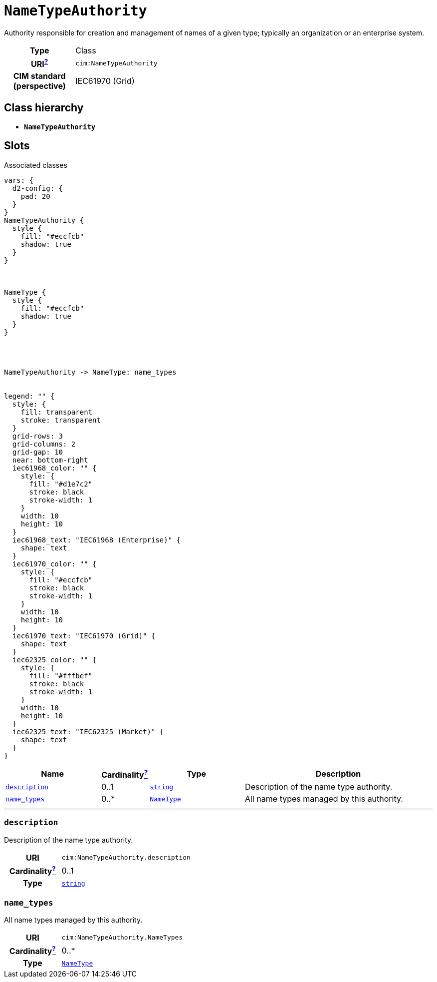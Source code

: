 = `NameTypeAuthority`
:toclevels: 4


+++Authority responsible for creation and management of names of a given type; typically an organization or an enterprise system.+++


[cols="h,3",width=65%]
|===
| Type
| Class

| URI^xref:ROOT::uri_explanation.adoc[?]^
| `cim:NameTypeAuthority`


| CIM standard (perspective)
| IEC61970 (Grid)



|===

== Class hierarchy
* *`NameTypeAuthority`*


== Slots



.Associated classes
[d2,svg,theme=4]
----
vars: {
  d2-config: {
    pad: 20
  }
}
NameTypeAuthority {
  style {
    fill: "#eccfcb"
    shadow: true
  }
}



NameType {
  style {
    fill: "#eccfcb"
    shadow: true
  }
}




NameTypeAuthority -> NameType: name_types


legend: "" {
  style: {
    fill: transparent
    stroke: transparent
  }
  grid-rows: 3
  grid-columns: 2
  grid-gap: 10
  near: bottom-right
  iec61968_color: "" {
    style: {
      fill: "#d1e7c2"
      stroke: black
      stroke-width: 1
    }
    width: 10
    height: 10
  }
  iec61968_text: "IEC61968 (Enterprise)" {
    shape: text
  }
  iec61970_color: "" {
    style: {
      fill: "#eccfcb"
      stroke: black
      stroke-width: 1
    }
    width: 10
    height: 10
  }
  iec61970_text: "IEC61970 (Grid)" {
    shape: text
  }
  iec62325_color: "" {
    style: {
      fill: "#fffbef"
      stroke: black
      stroke-width: 1
    }
    width: 10
    height: 10
  }
  iec62325_text: "IEC62325 (Market)" {
    shape: text
  }
}
----


[cols="3,1,3,6",width=100%]
|===
| Name | Cardinalityxref:ROOT::cardinalities_explained.adoc[^?^,title="Explains stuff"] | Type | Description

| <<description,`description`>>
| 0..1
| https://w3id.org/linkml/String[`string`]
| +++Description of the name type authority.+++

| <<name_types,`name_types`>>
| 0..*
| xref::class/NameType.adoc[`NameType`]
| +++All name types managed by this authority.+++
|===

'''


//[discrete]
[#description]
=== `description`
+++Description of the name type authority.+++

[cols="h,4",width=65%]
|===
| URI
| `cim:NameTypeAuthority.description`
| Cardinalityxref:ROOT::cardinalities_explained.adoc[^?^,title="Explains stuff"]
| 0..1
| Type
| https://w3id.org/linkml/String[`string`]


|===

//[discrete]
[#name_types]
=== `name_types`
+++All name types managed by this authority.+++

[cols="h,4",width=65%]
|===
| URI
| `cim:NameTypeAuthority.NameTypes`
| Cardinalityxref:ROOT::cardinalities_explained.adoc[^?^,title="Explains stuff"]
| 0..*
| Type
| xref::class/NameType.adoc[`NameType`]


|===


